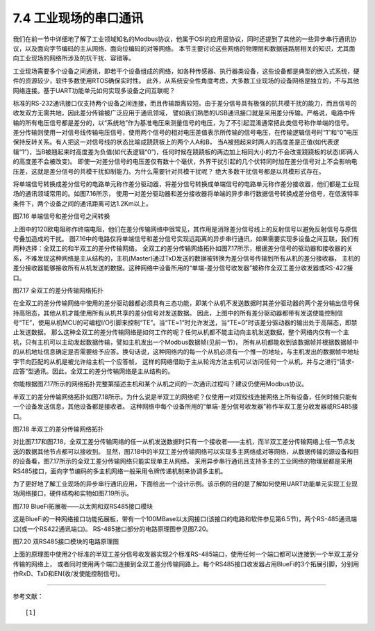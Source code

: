 ===========================
7.4 工业现场的串口通讯
===========================

我们在前一节中详细地了解了工业领域知名的Modbus协议，他属于OSI的应用层协议，同时还提到了其他的一些异步串行通讯协议，以及面向字节编码的主从网络、面向位编码的对等网络。
本节主要讨论这些网络的物理层和数据链路层相关的知识，尤其面向工业现场的网络所涉及的抗干扰、容错等。

工业现场需要多个设备之间通讯，即若干个设备组成的网络，如各种传感器、执行器类设备，这些设备都是典型的嵌入式系统，硬件的资源较少，软件多数使用RTOS确保实时性。
此外，从系统安全性角度考虑，大多数工业现场的设备网络是独立的，不与其他网络连接。基于UART功能单元如何实现多设备之间互联呢？

标准的RS-232通讯接口仅支持两个设备之间连接，而且传输距离较短。由于差分信号具有极强的抗共模干扰的能力，而且信号的收发双方无需共地，因此差分传输被广泛应用于通讯领域，
譬如我们熟悉的USB通讯接口就是采用差分传输。严格说，电路中传输的所有电压信号都是差分的，以“系统地”作为基准电压来测量信号的电压，为了不引起混淆通常把此类信号称作单端的信号。
差分传输则使用一对信号线传输电压信号，使用两个信号的相对电压差值表示所传输的信号电压，在传输逻辑信号时“1”和“0”电压保持反转关系。有人把这一对信号线的状态比喻成跷跷板上的两个人A和B，
当A被翘起来时两人的高度差是正值(如代表逻辑“1”)，当B被翘起来时高度差为负值(如代表逻辑“0”)，任何时候在跷跷板的两边加上相同大小的力不会改变跷跷板的状态(即两人的高度差不会被改变)。
即使一对差分信号的电压差仅有数十个毫伏，外界干扰引起的几个伏特同时加在差分信号对上不会影响电压差，这就是差分信号的共模干扰抑制能力。为什么需要针对共模干扰呢？
绝大多数干扰信号都是以共模形式存在。

将单端信号转换成差分信号的电路单元称作差分驱动器，将差分信号转换成单端信号的电路单元称作差分接收器，他们都是工业现场的通讯领域常用的。如图7.16所示，
使用一对差分驱动器和差分接收器将单端的异步串行数据信号转换成差分信号，在低波特率条件下，两个设备之间的通讯距离可达1.2Km以上。

.. image:: ../_static/images/c7/rs422_physical_layer_difference_signals.jpg
  :scale: 25%
  :align: center

图7.16  单端信号和差分信号之间转换

上图中的120欧电阻称作终端电阻，他们在差分传输网络中很常见，其作用是消除差分信号线上的反射信号以避免反射信号与原信号叠加造成的干扰。
图7.16中的电路仅将单端信号和差分信号实现远距离的异步串行通讯，如果需要实现多设备之间互联，我们有两种选择：全双工的和半双工的差分传输网络。
全双工的差分传输网络拓扑如图7.17所示，根据差分信号的驱动器和接收器的关系，不难发现这种网络是主从结构的，主机(Master)通过TxD发送的数据被转换为差分信号传输到所有从机的差分接收器，
主机的差分接收器能够接收所有从机发送的数据。这种网络中设备所用的“单端-差分信号收发器”被称作全双工差分收发器或RS-422接口。

.. image:: ../_static/images/c7/rs422_master_slave_network_topology.jpg
  :scale: 25%
  :align: center

图7.17  全双工的差分传输网络拓扑

在全双工的差分传输网络中使用的差分驱动器都必须具有三态功能，即某个从机不发送数据时其差分驱动器的两个差分输出信号保持高阻态，其他从机才能使用所有从机共享的差分信号对发送数据。
因此，上图中的所有差分驱动器都带有发送使能控制信号“TE”，使用从机MCU的可编程I/O引脚来控制“TE”。当“TE=1”时允许发送，当“TE=0”时该差分驱动器的输出处于高阻态，即禁止发送数据。
那么这种全双工的差分传输网络是如何工作的呢？任何从机都不能主动向主机发送数据，整个网络内仅有一个主机，只有主机可以主动发起数据传输，譬如主机发出一个Modbus数据帧(见前一节)，
所有从机都能收到该数据帧并根据数据帧中的从机地址信息确定是否需要给予应答。换句话说，这种网络内的每一个从机必须有一个惟一的地址，与主机发出的数据帧中地址字节向匹配的从机是被允许给主机一个应答帧，
这样的网络借助于主从轮询方法主机可以访问任何一个从机，并与之进行“请求-应答”型通讯。因此，全双工的差分传输网络是主从结构的。

你能根据图7.17所示的网络拓扑完整第描述主机和某个从机之间的一次通讯过程吗？建议仍使用Modbus协议。

半双工的差分传输网络拓扑如图7.18所示。为什么说是半双工的网络呢？仅使用一对双绞线连接网络上所有设备，任何时候只能有一个设备发送信息，其他设备都是接收者。
这种网络中每个设备所用的“单端-差分信号收发器”称作半双工差分收发器或RS485接口。

.. image:: ../_static/images/c7/rs485_multimaster_network_topology.jpg
  :scale: 23%
  :align: center

图7.18  半双工的差分传输网络拓扑

对比图7.17和图7.18，全双工差分传输网络的任一从机发送数据时只有一个接收者——主机，而半双工差分传输网络上任一节点发送的数据其他节点都可以接收到。
显然，图7.18中的半双工差分传输网络可以实现多主网络或对等网络，从数据传输的源设备和目的设备看，图7.17所示的全双工差分传输网络只能实现单主从网络。
采用异步串行通讯且支持多主的工业网络的物理层都是采用RS485接口，面向字节编码的多主机网络一般采用令牌传递机制来协调多主机。

为了更好地了解工业现场的异步串行通讯应用，下面给出一个设计示例。该示例的目的是了解如何使用UART功能单元实现工业现场网络接口，硬件结构和实物如图7.19所示。

.. image:: ../_static/images/c7/bluefi_extend_ethernet_dual_rs485_structure.jpg
  :scale: 20%
  :align: center

图7.19  BlueFi拓展板——以太网和双RS485接口模块

这是BlueFi的一种网络接口功能拓展板，带有一个100MBase以太网接口(该接口的电路和软件参见第6.5节)，两个RS-485通讯端口(或一个RS422通讯端口)。
RS-485接口部分的电路原理图参见图7.20。

.. image:: ../_static/images/c7/bluefi_extend_dual_rs485_sch.jpg
  :scale: 30%
  :align: center

图7.20  双RS485接口模块的电路原理图

上面的原理图中使用2个标准的半双工差分信号收发器实现2个标准RS-485端口，使用任何一个端口都可以连接到一个半双工差分传输的网络上，
或者同时使用两个端口连接到全双工差分传输网路上。每个RS485接口收发器占用BlueFi的3个拓展引脚，分别用作RxD、TxD和EN(收/发使能控制信号)。








-------------------------

参考文献：
::

  [1] 